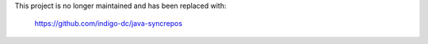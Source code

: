 This project is no longer maintained and has been replaced with:

    https://github.com/indigo-dc/java-syncrepos
